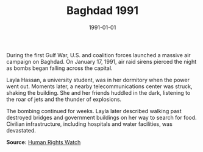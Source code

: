 #+TITLE: Baghdad 1991
#+DATE: 1991-01-01
#+HUGO_BASE_DIR: ../../
#+HUGO_SECTION: stories
#+HUGO_TAGS: Civilians
#+EXPORT_FILE_NAME: 18-04-Baghdad-1991.org
#+LOCATION: Iraq
#+YEAR: 1991


During the first Gulf War, U.S. and coalition forces launched a massive air campaign on Baghdad. On January 17, 1991, air raid sirens pierced the night as bombs began falling across the capital.

Layla Hassan, a university student, was in her dormitory when the power went out. Moments later, a nearby telecommunications center was struck, shaking the building. She and her friends huddled in the dark, listening to the roar of jets and the thunder of explosions.

The bombing continued for weeks. Layla later described walking past destroyed bridges and government buildings on her way to search for food. Civilian infrastructure, including hospitals and water facilities, was devastated.

**Source:** [[https://www.hrw.org/reports/1991/gulfwar][Human Rights Watch]]
